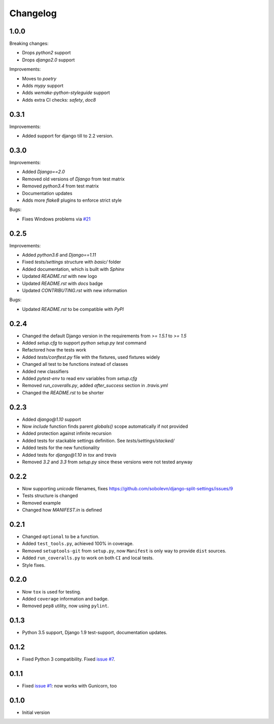 Changelog
---------

1.0.0
~~~~~

Breaking changes:

* Drops `python2` support
* Drops `django2.0` support

Improvements:

* Moves to `poetry`
* Adds `mypy` support
* Adds `wemake-python-styleguide` support
* Adds extra CI checks: `safety`, `doc8`

0.3.1
~~~~~

Improvements:

* Added support for django till to 2.2 version.


0.3.0
~~~~~

Improvements:

* Added `Django==2.0`
* Removed old versions of `Django` from test matrix
* Removed `python3.4` from test matrix
* Documentation updates
* Adds more `flake8` plugins to enforce strict style

Bugs:

* Fixes Windows problems via `#21 <https://github.com/sobolevn/django-split-settings/pull/21>`_


0.2.5
~~~~~

Improvements:

* Added `python3.6` and `Django==1.11`
* Fixed `tests/settings` structure with `basic/` folder
* Added documentation, which is built with `Sphinx`
* Updated `README.rst` with new logo
* Updated `README.rst` with `docs` badge
* Updated `CONTRIBUTING.rst` with new information

Bugs:

* Updated `README.rst` to be compatible with `PyPI`


0.2.4
~~~~~

* Changed the default Django version in the requirements from `>= 1.5.1` to `>= 1.5`
* Added `setup.cfg` to support `python setup.py test` command
* Refactored how the tests work
* Added `tests/conftest.py` file with the fixtures, used fixtures widely
* Changed all test to be functions instead of classes
* Added new classifiers
* Added `pytest-env` to read env variables from `setup.cfg`
* Removed `run_coveralls.py`, added `after_success` section in `.travis.yml`
* Changed the `README.rst` to be shorter


0.2.3
~~~~~

* Added `django@1.10` support
* Now `include` function finds parent `globals()` scope automatically if not provided
* Added protection against infinite recursion
* Added tests for stackable settings definition. See `tests/settings/stacked/`
* Added tests for the new functionality
* Added tests for `django@1.10` in `tox` and `travis`
* Removed `3.2` and `3.3` from `setup.py` since these versions were not tested anyway


0.2.2
~~~~~

* Now supporting `unicode` filenames, fixes https://github.com/sobolevn/django-split-settings/issues/9
* Tests structure is changed
* Removed example
* Changed how `MANIFEST.in` is defined


0.2.1
~~~~~

* Changed ``optional`` to be a function.
* Added ``test_tools.py``, achieved 100% in coverage.
* Removed ``setuptools-git`` from ``setup.py``, now ``Manifest`` is only way to provide ``dist`` sources.
* Added ``run_coveralls.py`` to work on both ``CI`` and local tests.
* Style fixes.


0.2.0
~~~~~

* Now ``tox`` is used for testing.
* Added ``coverage`` information and badge.
* Removed ``pep8`` utility, now using ``pylint``.


0.1.3
~~~~~

* Python 3.5 support, Django 1.9 test-support, documentation updates.


0.1.2
~~~~~

* Fixed Python 3 compatibility. Fixed `issue #7`_.


0.1.1
~~~~~

* Fixed `issue #1`_: now works with Gunicorn, too


0.1.0
~~~~~

* Initial version

.. _`issue #1`: https://github.com/sobolevn/django-split-settings/issues/1
.. _`issue #7`: https://github.com/sobolevn/django-split-settings/issues/7
